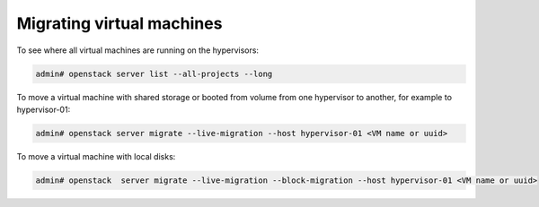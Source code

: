 ==========================
Migrating virtual machines
==========================

To see where all virtual machines are running on the hypervisors:

.. code-block:: console

   admin# openstack server list --all-projects --long

To move a virtual machine with shared storage or booted from volume from one hypervisor to another, for example to
hypervisor-01:

.. code-block:: console

   admin# openstack server migrate --live-migration --host hypervisor-01 <VM name or uuid>

To move a virtual machine with local disks:

.. code-block:: console

   admin# openstack  server migrate --live-migration --block-migration --host hypervisor-01 <VM name or uuid>
